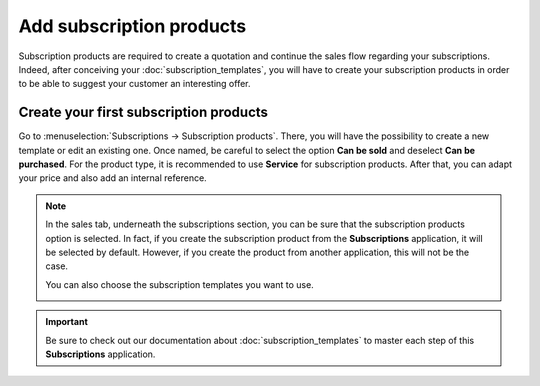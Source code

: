 =========================
Add subscription products
=========================

Subscription products are required to create a quotation and continue the sales flow regarding your
subscriptions. Indeed, after conceiving your :doc:`subscription_templates`, you will have to create
your subscription products in order to be able to suggest your customer an interesting offer.

Create your first subscription products
=======================================

Go to :menuselection:`Subscriptions → Subscription products`. There, you will have the possibility
to create a new template or edit an existing one. Once named, be careful to select the option
**Can be sold** and deselect **Can be purchased**. For the product type, it is recommended to use
**Service** for subscription products. After that, you can adapt your price and also add an internal
reference.

.. image:: media/subscription_products_1.png
  :align: center
  :alt: How to use subscription products on Odoo Subscriptions?

.. note::
   In the sales tab, underneath the subscriptions section, you can be sure that the subscription
   products option is selected. In fact, if you create the subscription product from the
   **Subscriptions** application, it will be selected by default. However, if you create the product
   from another application, this will not be the case.

   .. image:: media/subscription_products_2.png
     :align: center
     :alt: How to use subscription products on Odoo Subscriptions?

   You can also choose the subscription templates you want to use.

   .. image:: media/subscription_products_3.png
     :align: center
     :alt: How to use subscription products on Odoo Subscriptions?

.. important::
   Be sure to check out our documentation about :doc:`subscription_templates` to master each step of
   this **Subscriptions** application.

.. seealso::
  - :doc:`subscription_templates`